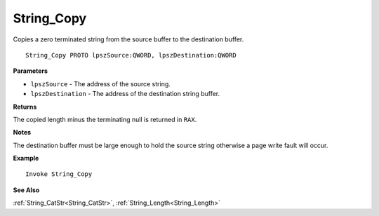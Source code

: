 .. _String_Copy:

===================================
String_Copy 
===================================

Copies a zero terminated string from the source buffer to the destination buffer.
    
::

   String_Copy PROTO lpszSource:QWORD, lpszDestination:QWORD


**Parameters**

* ``lpszSource`` - The address of the source string.
* ``lpszDestination`` - The address of the destination string buffer.


**Returns**

The copied length minus the terminating null is returned in ``RAX``.

**Notes**

The destination buffer must be large enough to hold the source string otherwise a page write fault will occur.

**Example**

::

   Invoke String_Copy

**See Also**

:ref:`String_CatStr<String_CatStr>`, :ref:`String_Length<String_Length>` 

